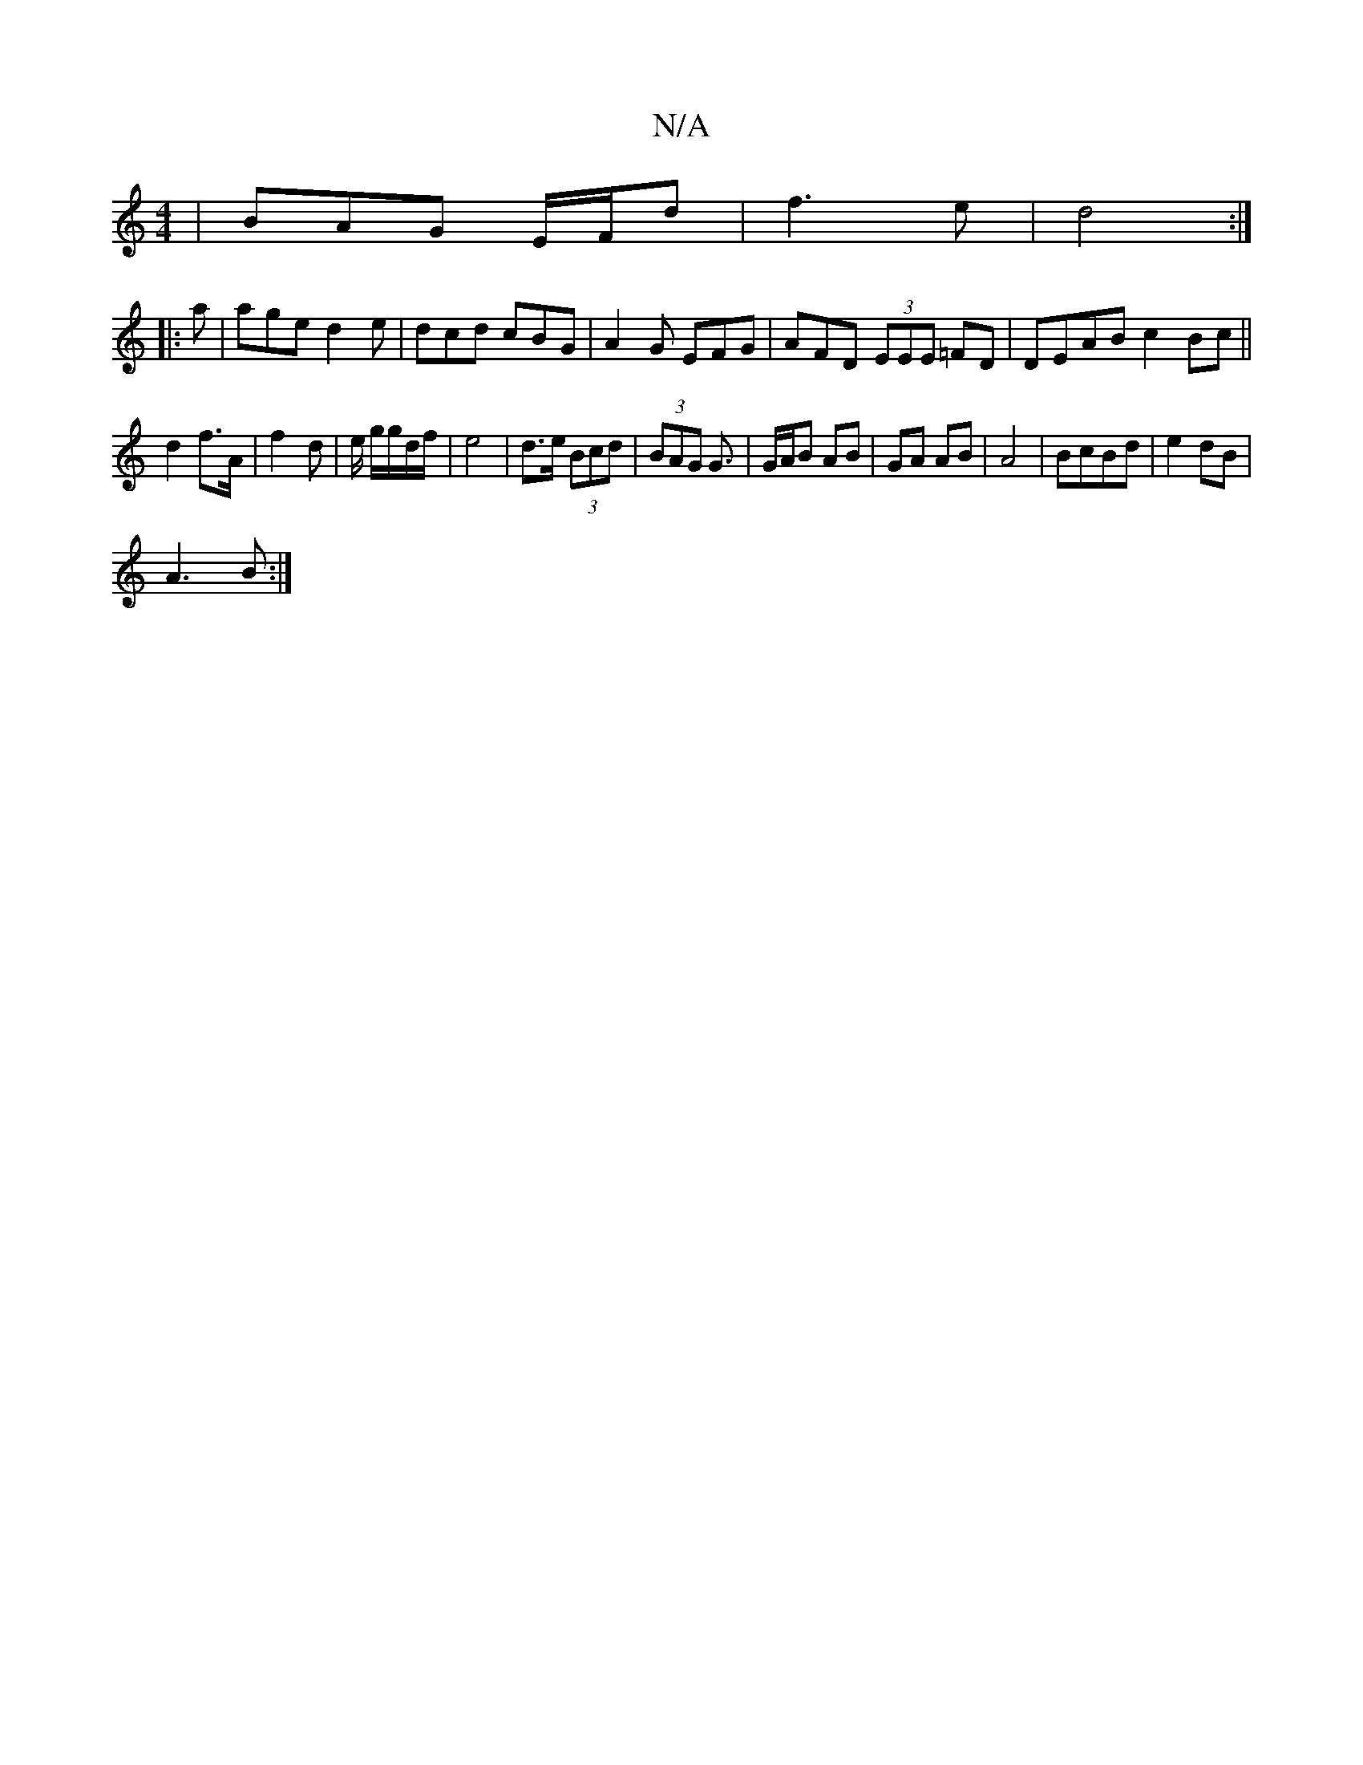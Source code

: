 X:1
T:N/A
M:4/4
R:N/A
K:Cmajor
| BAG E/F/D' | f3 e | d4 :|
|:a | age d2 e|dcd cBG|A2G EFG | AFD (3EEE =FD | DEAB c2 Bc ||
d2 f>A | f2- d | e/2 g/g/d/2f/2 | e4 | d>e (3Bcd | (3BAG G3/ |G/A/B AB | GA AB | A4 | BcBd | e2 dB |
A3 B :|2